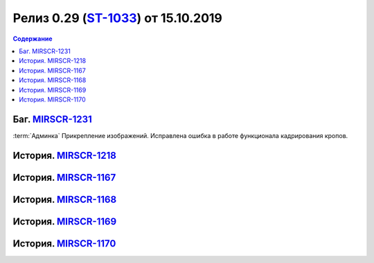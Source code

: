 **********************************************
Релиз 0.29 (ST-1033_) от 15.10.2019
**********************************************

.. _ST-1033: https://mir24tv.atlassian.net/browse/ST-1033

.. contents:: Содержание
   :depth: 2

Баг. MIRSCR-1231_
------------------------------------------
:term:`Админка` Прикрепление изображений. Исправлена ошибка в работе функционала кадрирования кропов.

История. MIRSCR-1218_
------------------------------------------


История. MIRSCR-1167_
------------------------------------------


История. MIRSCR-1168_
------------------------------------------


История. MIRSCR-1169_
------------------------------------------


История. MIRSCR-1170_
------------------------------------------





..	_MIRSCR-1231: https://mir24tv.atlassian.net/browse/MIRSCR-1231
..	_MIRSCR-1218: https://mir24tv.atlassian.net/browse/MIRSCR-1218
..	_MIRSCR-1167: https://mir24tv.atlassian.net/browse/MIRSCR-1167
..	_MIRSCR-1168: https://mir24tv.atlassian.net/browse/MIRSCR-1168
..	_MIRSCR-1169: https://mir24tv.atlassian.net/browse/MIRSCR-1169
..	_MIRSCR-1170: https://mir24tv.atlassian.net/browse/MIRSCR-1170
